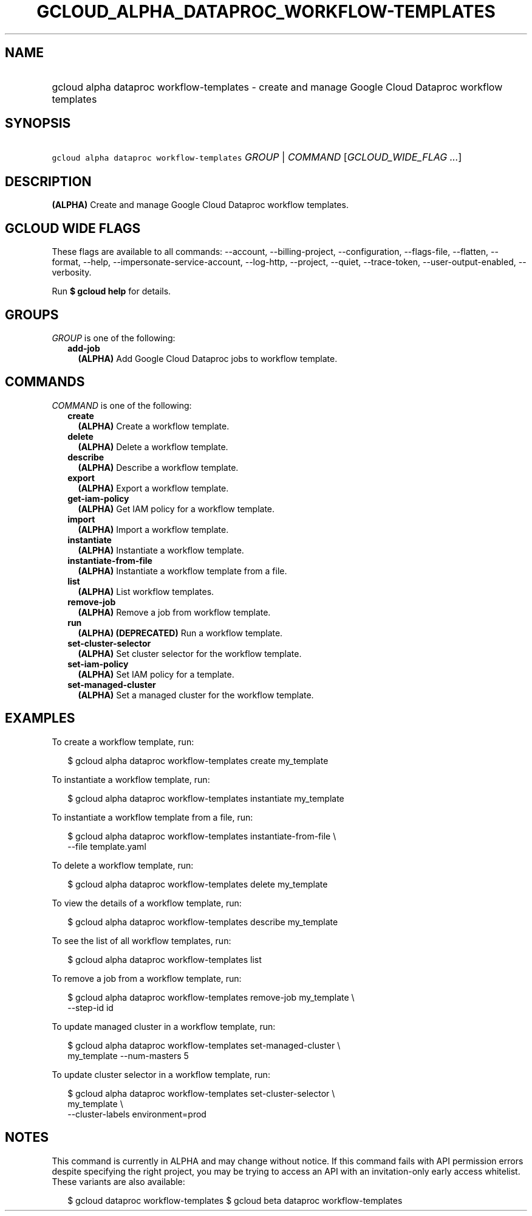 
.TH "GCLOUD_ALPHA_DATAPROC_WORKFLOW\-TEMPLATES" 1



.SH "NAME"
.HP
gcloud alpha dataproc workflow\-templates \- create and manage Google Cloud Dataproc workflow templates



.SH "SYNOPSIS"
.HP
\f5gcloud alpha dataproc workflow\-templates\fR \fIGROUP\fR | \fICOMMAND\fR [\fIGCLOUD_WIDE_FLAG\ ...\fR]



.SH "DESCRIPTION"

\fB(ALPHA)\fR Create and manage Google Cloud Dataproc workflow templates.



.SH "GCLOUD WIDE FLAGS"

These flags are available to all commands: \-\-account, \-\-billing\-project,
\-\-configuration, \-\-flags\-file, \-\-flatten, \-\-format, \-\-help,
\-\-impersonate\-service\-account, \-\-log\-http, \-\-project, \-\-quiet,
\-\-trace\-token, \-\-user\-output\-enabled, \-\-verbosity.

Run \fB$ gcloud help\fR for details.



.SH "GROUPS"

\f5\fIGROUP\fR\fR is one of the following:

.RS 2m
.TP 2m
\fBadd\-job\fR
\fB(ALPHA)\fR Add Google Cloud Dataproc jobs to workflow template.


.RE
.sp

.SH "COMMANDS"

\f5\fICOMMAND\fR\fR is one of the following:

.RS 2m
.TP 2m
\fBcreate\fR
\fB(ALPHA)\fR Create a workflow template.

.TP 2m
\fBdelete\fR
\fB(ALPHA)\fR Delete a workflow template.

.TP 2m
\fBdescribe\fR
\fB(ALPHA)\fR Describe a workflow template.

.TP 2m
\fBexport\fR
\fB(ALPHA)\fR Export a workflow template.

.TP 2m
\fBget\-iam\-policy\fR
\fB(ALPHA)\fR Get IAM policy for a workflow template.

.TP 2m
\fBimport\fR
\fB(ALPHA)\fR Import a workflow template.

.TP 2m
\fBinstantiate\fR
\fB(ALPHA)\fR Instantiate a workflow template.

.TP 2m
\fBinstantiate\-from\-file\fR
\fB(ALPHA)\fR Instantiate a workflow template from a file.

.TP 2m
\fBlist\fR
\fB(ALPHA)\fR List workflow templates.

.TP 2m
\fBremove\-job\fR
\fB(ALPHA)\fR Remove a job from workflow template.

.TP 2m
\fBrun\fR
\fB(ALPHA)\fR \fB(DEPRECATED)\fR Run a workflow template.

.TP 2m
\fBset\-cluster\-selector\fR
\fB(ALPHA)\fR Set cluster selector for the workflow template.

.TP 2m
\fBset\-iam\-policy\fR
\fB(ALPHA)\fR Set IAM policy for a template.

.TP 2m
\fBset\-managed\-cluster\fR
\fB(ALPHA)\fR Set a managed cluster for the workflow template.


.RE
.sp

.SH "EXAMPLES"

To create a workflow template, run:

.RS 2m
$ gcloud alpha dataproc workflow\-templates create my_template
.RE

To instantiate a workflow template, run:

.RS 2m
$ gcloud alpha dataproc workflow\-templates instantiate my_template
.RE

To instantiate a workflow template from a file, run:

.RS 2m
$ gcloud alpha dataproc workflow\-templates instantiate\-from\-file \e
    \-\-file template.yaml
.RE

To delete a workflow template, run:

.RS 2m
$ gcloud alpha dataproc workflow\-templates delete my_template
.RE

To view the details of a workflow template, run:

.RS 2m
$ gcloud alpha dataproc workflow\-templates describe my_template
.RE

To see the list of all workflow templates, run:

.RS 2m
$ gcloud alpha dataproc workflow\-templates list
.RE

To remove a job from a workflow template, run:

.RS 2m
$ gcloud alpha dataproc workflow\-templates remove\-job my_template \e
    \-\-step\-id id
.RE

To update managed cluster in a workflow template, run:

.RS 2m
$ gcloud alpha dataproc workflow\-templates set\-managed\-cluster \e
    my_template \-\-num\-masters 5
.RE

To update cluster selector in a workflow template, run:

.RS 2m
$ gcloud alpha dataproc workflow\-templates set\-cluster\-selector \e
    my_template \e
    \-\-cluster\-labels environment=prod
.RE



.SH "NOTES"

This command is currently in ALPHA and may change without notice. If this
command fails with API permission errors despite specifying the right project,
you may be trying to access an API with an invitation\-only early access
whitelist. These variants are also available:

.RS 2m
$ gcloud dataproc workflow\-templates
$ gcloud beta dataproc workflow\-templates
.RE

